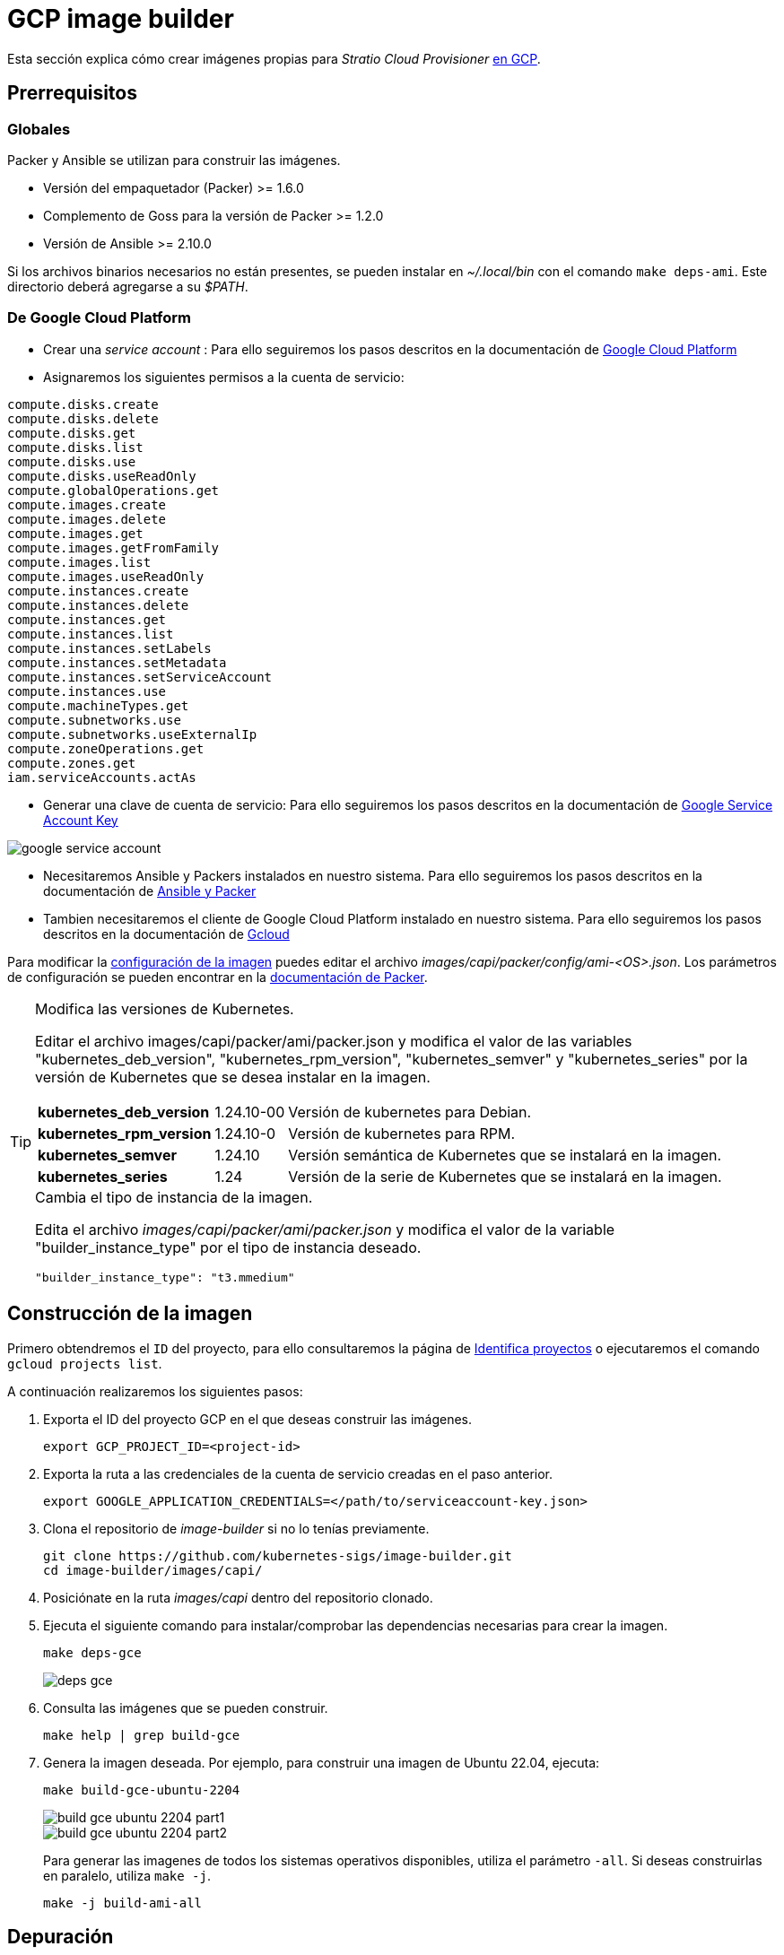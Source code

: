 = GCP image builder

Esta sección explica cómo crear imágenes propias para _Stratio Cloud Provisioner_ https://image-builder.sigs.k8s.io/capi/providers/gcp[en GCP].

== Prerrequisitos

=== Globales

Packer y Ansible se utilizan para construir las imágenes.

* Versión del empaquetador (Packer) >= 1.6.0
* Complemento de Goss para la versión de Packer >= 1.2.0
* Versión de Ansible >= 2.10.0

Si los archivos binarios necesarios no están presentes, se pueden instalar en _~/.local/bin_ con el comando `make deps-ami`. Este directorio deberá agregarse a su _$PATH_.

=== De Google Cloud Platform

* Crear una _service account_ :
 Para ello seguiremos los pasos descritos en la documentación de link:https://cloud.google.com/iam/docs/creating-managing-service-accounts#creating[Google Cloud Platform]

* Asignaremos los siguientes permisos a la cuenta de servicio:

[source,text]
----
compute.disks.create
compute.disks.delete
compute.disks.get
compute.disks.list
compute.disks.use
compute.disks.useReadOnly
compute.globalOperations.get
compute.images.create
compute.images.delete
compute.images.get
compute.images.getFromFamily
compute.images.list
compute.images.useReadOnly
compute.instances.create
compute.instances.delete
compute.instances.get
compute.instances.list
compute.instances.setLabels
compute.instances.setMetadata
compute.instances.setServiceAccount
compute.instances.use
compute.machineTypes.get
compute.subnetworks.use
compute.subnetworks.useExternalIp
compute.zoneOperations.get
compute.zones.get
iam.serviceAccounts.actAs
----

* Generar una clave de cuenta de servicio: Para ello seguiremos los pasos descritos en la documentación de link:https://cloud.google.com/iam/docs/keys-create-delete?hl=es-419[Google Service Account Key]

image::google-service-account.png[]

*  Necesitaremos Ansible y Packers instalados en nuestro sistema. Para ello seguiremos los pasos descritos en la documentación de https://image-builder.sigs.k8s.io/capi/providers/gcp.html#install-ansible-and-packer:~:text=compliant%20VM%20image.-,Install%20Ansible%20and%20Packer,-Start%20by%20launching[Ansible y Packer]

* Tambien necesitaremos el cliente de Google Cloud Platform instalado en nuestro sistema. Para ello seguiremos los pasos descritos en la documentación de https://cloud.google.com/sdk/docs/install?hl=es-419[Gcloud]

Para modificar la https://image-builder.sigs.k8s.io/capi/capi.html#customization[configuración de la imagen] puedes editar el archivo _images/capi/packer/config/ami-<OS>.json_. Los parámetros de configuración se pueden encontrar en la https://github.com/kubernetes-sigs/image-builder/tree/1510769a271725cda3d46907182a2843ef5c1c8b/images/capi/packer/gce[documentación de Packer].

[TIP]
====
.Modifica las versiones de Kubernetes.

Editar el archivo images/capi/packer/ami/packer.json y modifica el valor de las variables "kubernetes_deb_version", "kubernetes_rpm_version", "kubernetes_semver" y "kubernetes_series" por la versión de Kubernetes que se desea instalar en la imagen.

[%autowidth]
|===
| *kubernetes_deb_version* | 1.24.10-00 | Versión de kubernetes para Debian.
| *kubernetes_rpm_version* | 1.24.10-0 | Versión de kubernetes para RPM.
| *kubernetes_semver* | 1.24.10 | Versión semántica de Kubernetes que se instalará en la imagen.
| *kubernetes_series* | 1.24 | Versión de la serie de Kubernetes que se instalará en la imagen.
|===

.Cambia el tipo de instancia de la imagen.

Edita el archivo _images/capi/packer/ami/packer.json_ y modifica el valor de la variable "builder_instance_type" por el tipo de instancia deseado.

[source,json]
"builder_instance_type": "t3.mmedium"

====

== Construcción de la imagen

Primero obtendremos el `ID` del proyecto, para ello consultaremos la página de 
link:https://cloud.google.com/resource-manager/docs/creating-managing-projects?hl=es-419#identifying_projects[Identifica proyectos] o ejecutaremos el comando `gcloud projects list`.

A continuación realizaremos los siguientes pasos:

. Exporta el ID del proyecto GCP en el que deseas construir las imágenes.
+
[source,console]
----
export GCP_PROJECT_ID=<project-id>
----

. Exporta la ruta a las credenciales de la cuenta de servicio creadas en el paso anterior.
+
[source,console]
----
export GOOGLE_APPLICATION_CREDENTIALS=</path/to/serviceaccount-key.json>
----

. Clona el repositorio de _image-builder_ si no lo tenías previamente.
+
[source,console]
----
git clone https://github.com/kubernetes-sigs/image-builder.git
cd image-builder/images/capi/
----

. Posiciónate en la ruta _images/capi_ dentro del repositorio clonado.

. Ejecuta el siguiente comando para instalar/comprobar las dependencias necesarias para crear la imagen.
+
[source,console]
----
make deps-gce
----
+
image::deps-gce.png[]

. Consulta las imágenes que se pueden construir.
+
[source,console]
----
make help | grep build-gce
----

. Genera la imagen deseada. Por ejemplo, para construir una imagen de Ubuntu 22.04, ejecuta:
+
[source,console]
----
make build-gce-ubuntu-2204
----
+
image::build-gce-ubuntu-2204-part1.png[]
+
image::build-gce-ubuntu-2204-part2.png[]
+
Para generar las imagenes de todos los sistemas operativos disponibles, utiliza el parámetro `-all`. Si deseas construirlas en paralelo, utiliza `make -j`.
+
[source,console]
----
make -j build-ami-all
----

== Depuración

El proceso de creación de la imagen se puede depurar con la variable de entorno `PACKER_LOG`.

[source,console]
----
export PACKER_LOG=1
----
